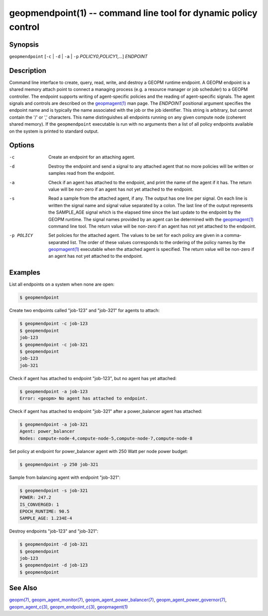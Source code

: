 geopmendpoint(1) -- command line tool for dynamic policy control
================================================================

Synopsis
--------

``geopmendpoint`` [\ ``-c`` | ``-d`` | ``-a`` | ``-p`` *POLICY0*\ ,\ *POLICY1*\ ,...] *ENDPOINT*

Description
-----------

Command line interface to create, query, read, write, and destroy a
GEOPM runtime endpoint.  A GEOPM endpoint is a shared memory attach
point to connect a managing process (e.g. a resource manager or job
scheduler) to a GEOPM controller.  The endpoint supports writing of
agent-specific policies and the reading of agent-specific signals.
The agent signals and controls are described on the `geopmagent(1) <geopmagent.1.html>`_
man page.  The *ENDPOINT* positional argument specifies the endpoint
name and is typically the name associated with the job or the job
identifier.  This string is arbitrary, but cannot contain the '/' or
',' characters.  This name distinguishes all endpoints running on any
given compute node (coherent shared memory).  If the ``geopmendpoint``
executable is run with no arguments then a list of all policy
endpoints available on the system is printed to standard output.

Options
-------
-c         Create an endpoint for an attaching agent.
-d         Destroy the endpoint and send a signal to any attached agent that no
           more policies will be written or samples read from the endpoint.
-a         Check if an agent has attached to the endpoint, and print the name
           of the agent if it has.  The return value will be non-zero if an
           agent has not yet attached to the endpoint.
-s         Read a sample from the attached agent, if any.  The output has one
           line per signal.  On each line is written the signal name and signal
           value separated by a colon.  The last line of the output represents
           the SAMPLE_AGE signal which is the elapsed time since the last
           update to the endpoint by the GEOPM runtime.  The signal names
           provided by an agent can be determined with the `geopmagent(1)
           <geopmagent.1.html>`_ command line tool.  The return value will be
           non-zero if an agent has not yet attached to the endpoint.
-p POLICY  Set policies for the attached agent.  The values to be set for each
           policy are given in a comma-separated list.  The order of these
           values corresponds to the ordering of the policy names by the
           `geopmagent(1) <geopmagent.1.html>`_ executable when the attached
           agent is specified.  The return value will be non-zero if an agent
           has not yet attached to the endpoint.

Examples
--------

List all endpoints on a system when none are open:

.. code-block::

   $ geopmendpoint


Create two endpoints called "job-123" and "job-321" for agents to
attach:

.. code-block::

   $ geopmendpoint -c job-123
   $ geopmendpoint
   job-123
   $ geopmendpoint -c job-321
   $ geopmendpoint
   job-123
   job-321


Check if agent has attached to endpoint "job-123", but no agent has
yet attached:

.. code-block::

   $ geopmendpoint -a job-123
   Error: <geopm> No agent has attached to endpoint.


Check if agent has attached to endpoint "job-321" after a
power_balancer agent has attached:

.. code-block::

   $ geopmendpoint -a job-321
   Agent: power_balancer
   Nodes: compute-node-4,compute-node-5,compute-node-7,compute-node-8


Set policy at endpoint for power_balancer agent with 250 Watt per
node power budget:

.. code-block::

   $ geopmendpoint -p 250 job-321


Sample from balancing agent with endpoint "job-321":

.. code-block::

   $ geopmendpoint -s job-321
   POWER: 247.2
   IS_CONVERGED: 1
   EPOCH_RUNTIME: 90.5
   SAMPLE_AGE: 1.234E-4


Destroy endpoints "job-123" and "job-321":

.. code-block::

   $ geopmendpoint -d job-321
   $ geopmendpoint
   job-123
   $ geopmendpoint -d job-123
   $ geopmendpoint



See Also
--------

`geopm(7) <geopm.7.html>`_,
`geopm_agent_monitor(7) <geopm_agent_monitor.7.html>`_,
`geopm_agent_power_balancer(7) <geopm_agent_power_balancer.7.html>`_,
`geopm_agent_power_governor(7) <geopm_agent_power_governor.7.html>`_,
`geopm_agent_c(3) <geopm_agent_c.3.html>`_,
`geopm_endpoint_c(3) <geopm_endpoint_c.3.html>`_,
`geopmagent(1) <geopmagent.1.html>`_
